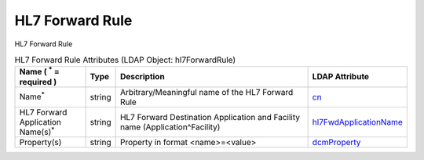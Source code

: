 HL7 Forward Rule
================
HL7 Forward Rule

.. tabularcolumns:: |p{4cm}|l|p{8cm}|l|
.. csv-table:: HL7 Forward Rule Attributes (LDAP Object: hl7ForwardRule)
    :header: Name ( :sup:`*` = required ), Type, Description, LDAP Attribute
    :widths: 20, 7, 60, 13

    "Name\ :sup:`*` ",string,"Arbitrary/Meaningful name of the HL7 Forward Rule","
    .. _cn:

    cn_"
    "HL7 Forward Application Name(s)\ :sup:`*` ",string,"HL7 Forward Destination Application and Facility name (Application^Facility)","
    .. _hl7FwdApplicationName:

    hl7FwdApplicationName_"
    "Property(s)",string,"Property in format <name>=<value>","
    .. _dcmProperty:

    dcmProperty_"
